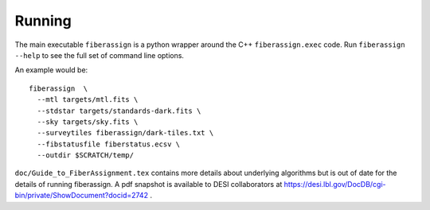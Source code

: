 .. _running:


Running
===============


The main executable ``fiberassign`` is a python wrapper around the
C++ ``fiberassign.exec`` code.  Run ``fiberassign --help`` to see the
full set of command line options.

An example would be:: 

  fiberassign  \
    --mtl targets/mtl.fits \
    --stdstar targets/standards-dark.fits \
    --sky targets/sky.fits \
    --surveytiles fiberassign/dark-tiles.txt \
    --fibstatusfile fiberstatus.ecsv \
    --outdir $SCRATCH/temp/


``doc/Guide_to_FiberAssignment.tex`` contains more details about underlying
algorithms but is out of date for the details of running fiberassign.
A pdf snapshot is available to DESI collaborators at
https://desi.lbl.gov/DocDB/cgi-bin/private/ShowDocument?docid=2742 .
